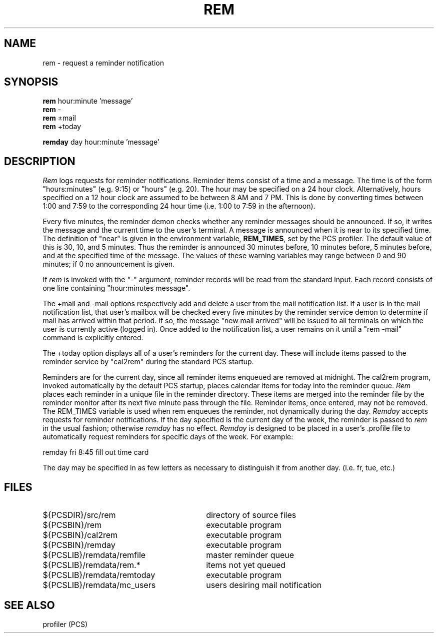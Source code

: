 .\"_
.TH REM 1 "1981-02-23" PCS
.ad b
.PM BP
.SH NAME
rem \- request a reminder notification
.SH SYNOPSIS
.B rem
hour:minute 'message'
.br
.B rem
-
.br
.B rem
\(+-mail
.br
.B rem
+today

.br
.B remday
day hour:minute 'message'
.SH DESCRIPTION
.I Rem
logs requests for reminder notifications.
Reminder items consist of a time and a message.
The time is of the form 
"hours:minutes" (e.g. 9:15) or "hours" (e.g. 20).
The hour may be specified on a 24 hour clock.
Alternatively, hours specified on a 12 hour clock are assumed to 
be between 8 AM and 7 PM.
This is done by converting times between 1:00 and 7:59 to the corresponding
24 hour time (i.e. 1:00 to 7:59 in the afternoon).
.P
Every five minutes, the reminder demon checks whether any reminder messages 
should be announced.  If so, it writes the message and the current time to
the user's terminal.
A message is announced when it is near to its specified time.
The definition of "near" is given in the environment variable,
\f3REM_TIMES\f1, set by the PCS profiler.  The default value of this
is 30, 10, and 5 minutes.  Thus the reminder is announced 30 minutes
before, 10 minutes before, 5 minutes before, and at the specified time
of the message.
The values of these warning variables may range between 0 and 90 minutes;
if 0 no announcement is given.
.P  
If 
.I rem 
is invoked with the "-" argument, reminder records will be read from
the standard input.  Each record consists of one line containing
"hour:minutes\ message".
.P
The +mail and -mail options respectively add and delete a user 
from the mail notification list.
If a user is in the mail notification list, that user's mailbox will be checked
every five minutes by the reminder service demon to determine
if mail has arrived within that period.
If so, the message "new mail arrived" will be issued
to all terminals on which the user is currently active (logged in).
Once added to the notification list, a user remains on it until a
"rem\ -mail" command is explicitly entered.
.P
The +today option displays all of a user's reminders
for the current day. These will include items passed
to the reminder service by "cal2rem" during the
standard PCS startup.
.P
Reminders are for the current day, since all reminder items enqueued are removed at midnight.
The cal2rem program, invoked automatically by the 
default PCS startup, places calendar items for today into the reminder
queue.
.I Rem 
places each reminder in a unique file in the reminder directory.
These items are merged into the reminder file by the reminder monitor after
its next five minute pass through the file.
Reminder items, once entered, may not be removed.
The REM_TIMES variable is used when rem enqueues the reminder, not dynamically
during the day.
.I Remday
accepts requests for reminder notifications.
If the day specified is the current day of the week,
the reminder is passed to 
.I rem
in the usual fashion; otherwise
.I remday
has no effect.
.I Remday
is designed to be placed in a user's .profile file to automatically
request reminders for specific days of the week.
For example:

remday fri 8:45 fill out time card

The day may be specified in as few letters as necessary to distinguish
it from another day. (i.e. fr, tue, etc.)

.SH FILES
.PD 0
.TP 30
${PCSDIR}/src/rem
directory of source files
.TP
${PCSBIN}/rem
executable program
.TP
${PCSBIN}/cal2rem
executable program
.TP
${PCSBIN}/remday
executable program
.TP
${PCSLIB}/remdata/remfile
master reminder queue
.TP
${PCSLIB}/remdata/rem.*
items not yet queued
.TP
${PCSLIB}/remdata/remtoday
executable program
.TP
${PCSLIB}/remdata/mc_users
users desiring mail notification
.PD
.SH "SEE ALSO"
profiler (PCS)
.\"_
